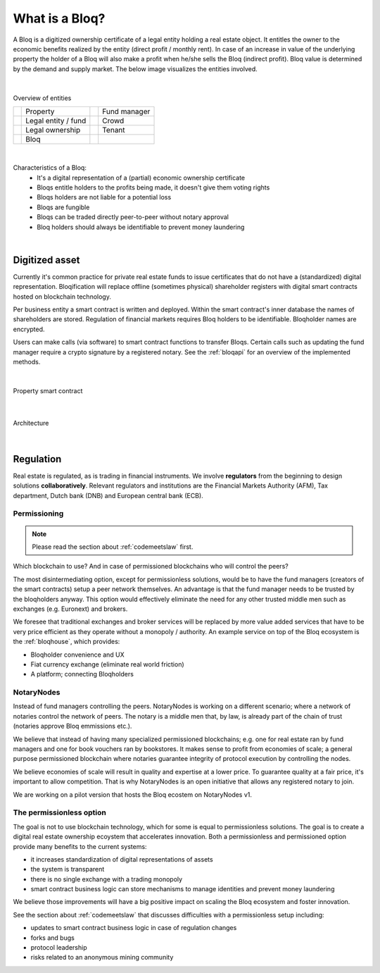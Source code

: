 .. _bloqintro:

What is a Bloq?
===============

A Bloq is a digitized ownership certificate of a legal entity holding a real estate object.
It entitles the owner to the economic benefits realized by the entity (direct profit / monthly rent).
In case of an increase in value of the underlying property the holder of a Bloq will also make a profit when he/she sells the Bloq (indirect profit).
Bloq value is determined by the demand and supply market.
The below image visualizes the entities involved.

|

.. figure:: ../images/overview.png
    :scale: 50 %
    :alt: Overview of entities
    :align: center

    Overview of entities

    +-----------------------------------------+-----------------------+-----------------------------------------+-----------------------+
    | .. image:: ../images/property.png       | Property              | .. image:: ../images/assetmanager.png   | Fund manager          |
    |    :width: 30px                         |                       |    :width: 30px                         |                       |
    +-----------------------------------------+-----------------------+-----------------------------------------+-----------------------+
    | .. image:: ../images/business.png       | Legal entity / fund   | .. image:: ../images/crowd.png          | Crowd                 |
    |    :width: 30px                         |                       |    :width: 30px                         |                       |
    +-----------------------------------------+-----------------------+-----------------------------------------+-----------------------+
    | .. image:: ../images/legalowner.png     | Legal ownership       | .. image:: ../images/tenant.png         | Tenant                |
    |    :width: 30px                         |                       |    :width: 30px                         |                       |
    +-----------------------------------------+-----------------------+-----------------------------------------+-----------------------+
    | .. image:: ../images/bloq.png           | Bloq                  |                                         |                       |
    |    :width: 30px                         |                       |                                         |                       |
    +-----------------------------------------+-----------------------+-----------------------------------------+-----------------------+

|

Characteristics of a Bloq:
  * It's a digital representation of a (partial) economic ownership certificate
  * Bloqs entitle holders to the profits being made, it doesn't give them voting rights
  * Bloqs holders are not liable for a potential loss
  * Bloqs are fungible
  * Bloqs can be traded directly peer-to-peer without notary approval
  * Bloq holders should always be identifiable to prevent money laundering

|

Digitized asset
---------------

Currently it's common practice for private real estate funds to issue certificates that do not have a (standardized) digital representation.
Bloqification will replace offline (sometimes physical) shareholder registers with digital smart contracts hosted on blockchain technology.

Per business entity a smart contract is written and deployed. Within the smart contract's inner database the names of shareholders are stored.
Regulation of financial markets requires Bloq holders to be identifiable. Bloqholder names are encrypted.

Users can make calls (via software) to smart contract functions to transfer Bloqs. Certain calls such as updating the fund manager require a crypto signature by a registered notary.
See the :ref:`bloqapi` for an overview of the implemented methods.

|

.. figure:: ../images/smart_contract.png
    :scale: 50 %
    :alt: Property smart contract
    :align: center

    Property smart contract

|

.. figure:: ../images/architecture.png
    :scale: 50 %
    :alt: Architecture
    :align: center

    Architecture

|

Regulation
----------

Real estate is regulated, as is trading in financial instruments. We involve **regulators** from the beginning to design solutions **collaboratively**.
Relevant regulators and institutions are the Financial Markets Authority (AFM), Tax department, Dutch bank (DNB) and European central bank (ECB).

Permissioning
~~~~~~~~~~~~~

.. note:: Please read the section about :ref:`codemeetslaw` first.

Which blockchain to use? And in case of permissioned blockchains who will control the peers?

The most disintermediating option, except for permissionless solutions, would be to have the fund managers (creators of the smart contracts) setup a peer network themselves.
An advantage is that the fund manager needs to be trusted by the bloqholders anyway. This option would effectively eliminate the need for any other trusted middle men such as exchanges (e.g. Euronext) and brokers.

We foresee that traditional exchanges and broker services will be replaced by more value added services that have to be very price efficient as they operate without a monopoly / authority.
An example service on top of the Bloq ecosystem is the :ref:`bloqhouse`, which provides:

* Bloqholder convenience and UX
* Fiat currency exchange (eliminate real world friction)
* A platform; connecting Bloqholders

NotaryNodes
~~~~~~~~~~~

Instead of fund managers controlling the peers. NotaryNodes is working on a different scenario; where a network of notaries control the network of peers.
The notary is a middle men that, by law, is already part of the chain of trust (notaries approve Bloq emmissions etc.).

We believe that instead of having many specialized permissioned blockchains; e.g. one for real estate ran by fund managers and one for book vouchers ran by bookstores.
It makes sense to profit from economies of scale; a general purpose permissioned blockchain where notaries guarantee integrity of protocol execution by controlling the nodes.

We believe economies of scale will result in quality and expertise at a lower price. To guarantee quality at a fair price, it's important to allow competition.
That is why NotaryNodes is an open initiative that allows any registered notary to join.

We are working on a pilot version that hosts the Bloq ecostem on NotaryNodes v1.

The permissionless option
~~~~~~~~~~~~~~~~~~~~~~~~~

The goal is not to use blockchain technology, which for some is equal to permissionless solutions. The goal is to create a digital real estate ownership ecoystem that accelerates innovation.
Both a permissionless and permissioned option provide many benefits to the current systems:

* it increases standardization of digital representations of assets
* the system is transparent
* there is no single exchange with a trading monopoly
* smart contract business logic can store mechanisms to manage identities and prevent money laundering

We believe those improvements will have a big positive impact on scaling the Bloq ecosystem and foster innovation.

See the section about :ref:`codemeetslaw` that discusses difficulties with a permissionless setup including:

* updates to smart contract business logic in case of regulation changes
* forks and bugs
* protocol leadership
* risks related to an anonymous mining community
